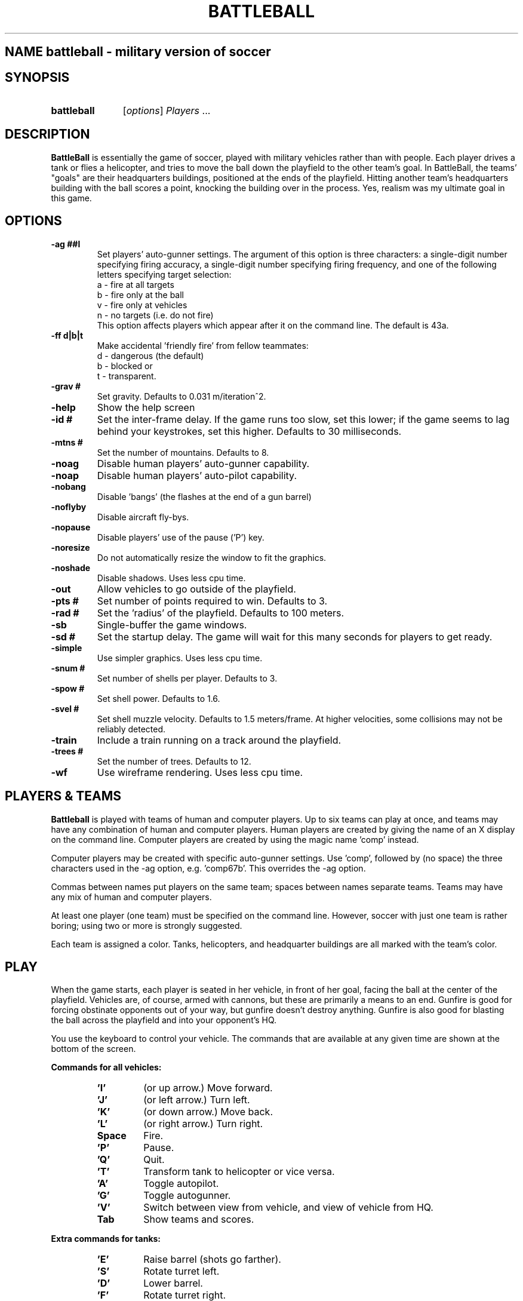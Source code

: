 .TH BATTLEBALL 6 "August 27, 1998" "Debian/GNU Linux" 

.SH NAME battleball \- military version of soccer

.SH SYNOPSIS
.HP
.B battleball
.RI "[\|" options "\|] " Players " ..."

.SH DESCRIPTION
.B BattleBall
is essentially the game of soccer, played with military
vehicles rather than with people.  Each player drives a tank or flies
a helicopter, and tries to move the ball down the playfield to the
other team's goal.  In BattleBall, the teams' "goals" are their
headquarters buildings, positioned at the ends of the playfield.
Hitting another team's headquarters building with the ball scores a
point, knocking the building over in the process.  Yes, realism was
my ultimate goal in this game.
.SH OPTIONS
.TP
.B 
\-ag ##l     
Set players' auto-gunner settings.  The argument of this
option is three characters: a single\-digit number
specifying firing accuracy, a single\-digit number
specifying firing frequency, and one of the following
letters specifying target selection:
.br
a \- fire at all targets
.br
b \- fire only at the ball
.br
v \- fire only at vehicles
.br
n \- no targets (i.e. do not fire)
.br
This option affects players which appear after it on the
command line.  The default is 43a.
.TP
.B
\-ff d|b|t   
Make accidental 'friendly fire' from fellow teammates:
.br
d \- dangerous (the default)
.br
b \- blocked or
.br
t \- transparent.
.TP 
.B \-grav #    
Set gravity.  Defaults to 0.031 m/iteration^2.
.TP
.B \-help      
Show the help screen
.TP
.B \-id #       
Set the inter-frame delay.  If the game runs too slow, set
this lower; if the game seems to lag behind your
keystrokes, set this higher.  Defaults to 30 milliseconds.
.TP
.B \-mtns #    
Set the number of mountains.  Defaults to 8.
.TP
.B \-noag      
Disable human players' auto-gunner capability.
.TP
.B \-noap      
Disable human players' auto-pilot capability.
.TP
.B \-nobang    
Disable 'bangs' (the flashes at the end of a gun barrel)
.TP
.B \-noflyby    
Disable aircraft fly\-bys.
.TP
.B \-nopause   
Disable players' use of the pause ('P') key.
.TP
.B \-noresize  
Do not automatically resize the window to fit the graphics.
.TP
.B \-noshade   
Disable shadows.  Uses less cpu time.
.TP
.B \-out        
Allow vehicles to go outside of the playfield.
.TP
.B \-pts #      
Set number of points required to win.  Defaults to 3.
.TP
.B \-rad #      
Set the 'radius' of the playfield.  Defaults to 100 meters.
.TP
.B \-sb         
Single-buffer the game windows.
.TP
.B \-sd #       
Set the startup delay.  The game will wait for this many
seconds for players to get ready.
.TP
.B \-simple    
Use simpler graphics.  Uses less cpu time.
.TP
.B \-snum #     
Set number of shells per player.  Defaults to 3.
.TP
.B \-spow #     
Set shell power.  Defaults to 1.6.
.TP
.B \-svel #     
Set shell muzzle velocity.  Defaults to 1.5 meters/frame.
At higher velocities, some collisions may not be reliably
detected.
.TP
.B \-train      
Include a train running on a track around the playfield.
.TP
.B \-trees #    
Set the number of trees.  Defaults to 12.
.TP
.B \-wf         
Use wireframe rendering.  Uses less cpu time.

.SH "PLAYERS & TEAMS"
.B Battleball
is played with teams of human and computer players. Up to six teams
can play at once, and teams may have any combination of human and
computer players.  Human players are created by giving the name of an
X display on the command line. Computer players are created by using
the magic name 'comp' instead. 
.PP
Computer players may be created with specific auto-gunner settings.
Use 'comp', followed by (no space) the three characters used in
the \-ag option, e.g. 'comp67b'.
This overrides the \-ag option.
.PP
Commas between names put players on the same team;
spaces between names separate teams.
Teams may have any mix of human and computer players.
.PP
At least one player (one team) must be specified on the command line.
However, soccer with just one team is rather boring; 
using two or more is strongly suggested.
.PP
Each team is assigned a color.  Tanks, helicopters, and headquarter
buildings are all marked with the team's color.
.SH PLAY
When the game starts, each player is seated in her vehicle, in front
of her goal, facing the ball at the center of the playfield.  Vehicles
are, of course, armed with cannons, but these are primarily a means to
an end.  Gunfire is good for forcing obstinate opponents out of your
way, but gunfire doesn't destroy anything.  Gunfire is also good for
blasting the ball across the playfield and into your opponent's HQ.
.PP
You use the keyboard to control your vehicle.  The commands that are
available at any given time are shown at the bottom of the screen.
.PP
.B "Commands for all vehicles:"
.RS
.TP 
.B 'I'
(or up arrow.) Move forward.
.TP
.B 'J'
(or left arrow.) Turn left.
.TP
.B 'K'
(or down arrow.) Move back.
.TP
.B 'L'
(or right arrow.) Turn right.
.TP
.B Space
Fire.
.TP
.B 'P'
Pause.
.TP
.B 'Q'
Quit.
.TP
.B 'T'
Transform tank to helicopter or vice versa.
.TP
.B 'A'
Toggle autopilot.
.TP
.B 'G'
Toggle autogunner.
.TP
.B 'V'
Switch between view from vehicle, and view of vehicle from HQ.
.TP
.B Tab
Show teams and scores.
.RE
.PP
.B "Extra commands for tanks:"
.RS
.TP
.B 'E'
Raise barrel (shots go farther).
.TP
.B 'S'
Rotate turret left.
.TP
.B 'D'
Lower barrel.
.TP
.B 'F'
Rotate turret right.
.RE
.PP
The current angle of the barrel and turret are shown beneath the main
display, next to the team insignia.
.PP
.B "Commands for helicopters:"
.RS
.TP
.B 'E'
Go up (note, your helicopter cannot fly on the ground).
.TP
.B 'S'
Fly left.
.TP
.B 'D'
Go down.
.TP
.B 'F'
Fly right.
.TP
.B 'Y'
Pitch forward.
.TP
.B 'H'
Pitch back.
.RE
.PP
The current elevation and pitch are shown beneath the main display,
next to the team insignia.
.PP
The controls which are available to your vehicle  are always shown at
the bottom of the screen. 
.SH SCORING
When there are two teams, scoring is the same as it is in soccer:
scoring a "goal" is worth 1 point.  When there are more than two teams,
scoring a goal earns 2 points, and the other teams besides the losing
team receive 1 point each for defending their headquarters.

.SH EXAMPLES
.TP
battleball :0
Starts a game with only one player on only one team, a human player on
the local X display.  Not a very interesting game.
.TP
battleball :0 comp
A single human player vs. the computer, one-on-one.
.TP
battleball ford:0 chevy:0
Two humans, head-to-head, one on the display "ford:0", one on "chevy:0".
.TP
battleball flavio:0  chirp:0,roar:0
Sets up a one-player team against a two-player team.
.TP
battleball parrot:0,comp  raven:0  comp,comp
Creates three teams with a mix of human and computer
players.
.TP
battleball dunce:0  comp75a  comp,comp
Creates three teams.  The first computer player gets
special auto-gunner settings; the other computer players
get default settings.

.SH BUGS
Using multiple X displays introduces certain security risks (which are
beyond the scope of this document).  Networked games will require the
use of the incredibly insecure xhost(1) command or the less insecure
but rather complicated xauth(1) utility.  Do not play this game
with people you don't know and trust.
.PP
Using multiple X displays also imposes performance overheads.  You
will need fast network connections for multi-player games.
.PP
The game must render 3d graphics for each player in the game.  This
can slow the game down dramatically as the number of players
increases.  You can use various options to speed up the game, but you
will eventually reach a point of diminishing returns.

.SH "SEE ALSO"
See  
.B battleball 
\-help and /usr/share/doc/battleball/README.gz for more information.
.SH AUTHOR
.B Battleball
was written by Philip A. Hardin.
.PP
This man page was written by Chris Waters <xtifr@debian.org>.
